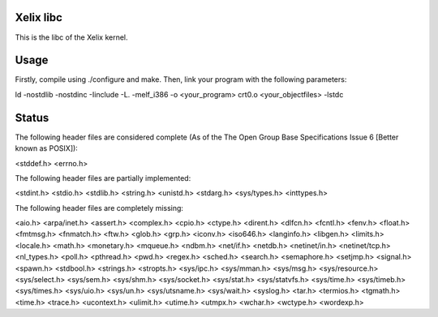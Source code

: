 Xelix libc
==========

This is the libc of the Xelix kernel.

Usage
=====

Firstly, compile using ./configure and make. Then, link your program
with the following parameters:

ld -nostdlib -nostdinc -Iinclude -L. -melf_i386 -o <your_program> \
crt0.o <your_objectfiles> -lstdc

Status
======

The following header files are considered complete (As of the The Open 
Group Base Specifications Issue 6 [Better known as POSIX]):

<stddef.h>
<errno.h>

The following header files are partially implemented:

<stdint.h>
<stdio.h>
<stdlib.h>
<string.h>
<unistd.h>
<stdarg.h>
<sys/types.h>
<inttypes.h>

The following header files are completely missing:

<aio.h>
<arpa/inet.h>
<assert.h>
<complex.h>
<cpio.h>
<ctype.h>
<dirent.h>
<dlfcn.h>
<fcntl.h>
<fenv.h>
<float.h>
<fmtmsg.h>
<fnmatch.h>
<ftw.h>
<glob.h>
<grp.h>
<iconv.h>
<iso646.h>
<langinfo.h>
<libgen.h>
<limits.h>
<locale.h>
<math.h>
<monetary.h>
<mqueue.h>
<ndbm.h>
<net/if.h>
<netdb.h>
<netinet/in.h>
<netinet/tcp.h>
<nl_types.h>
<poll.h>
<pthread.h>
<pwd.h>
<regex.h>
<sched.h>
<search.h>
<semaphore.h>
<setjmp.h>
<signal.h>
<spawn.h>
<stdbool.h>
<strings.h>
<stropts.h>
<sys/ipc.h>
<sys/mman.h>
<sys/msg.h>
<sys/resource.h>
<sys/select.h>
<sys/sem.h>
<sys/shm.h>
<sys/socket.h>
<sys/stat.h>
<sys/statvfs.h>
<sys/time.h>
<sys/timeb.h>
<sys/times.h>
<sys/uio.h>
<sys/un.h>
<sys/utsname.h>
<sys/wait.h>
<syslog.h>
<tar.h>
<termios.h>
<tgmath.h>
<time.h>
<trace.h>
<ucontext.h>
<ulimit.h>
<utime.h>
<utmpx.h>
<wchar.h>
<wctype.h>
<wordexp.h>
